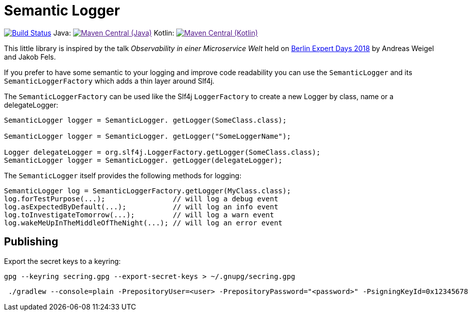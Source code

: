 = Semantic Logger

image:https://github.com/roamingthings/semanticlogger/workflows/Java%20CI/badge.svg["Build Status", link="https://github.com/roamingthings/semanticlogger/actions?query=workflow%3A%22Java+CI%22"]
Java: image:https://maven-badges.herokuapp.com/maven-central/de.roamingthings/semanticlogger/badge.svg["Maven Central (Java)", link="https://maven-badges.herokuapp.com/maven-central/de.roamingthings/semanticlogger/]
Kotlin: image:https://maven-badges.herokuapp.com/maven-central/de.roamingthings/semanticlogger-kt/badge.svg["Maven Central (Kotlin)", link="https://maven-badges.herokuapp.com/maven-central/de.roamingthings/semanticlogger-kt/]

This little library is inspired by the talk _Observability in einer Microservice Welt_ held on http://bed-con.org/2018/home[Berlin Expert Days 2018]
by Andreas Weigel and Jakob Fels.

If you prefer to have some semantic to your logging and improve code readability you can use the `SemanticLogger`
and its `SemanticLoggerFactory` which adds a thin layer around Slf4j.

The `SemanticLoggerFactory` can be used like the Slf4j `LoggerFactory`
to create a new Logger by class, name or a delegateLogger:

----
SemanticLogger logger = SemanticLogger. getLogger(SomeClass.class);

SemanticLogger logger = SemanticLogger. getLogger("SomeLoggerName");

Logger delegateLogger = org.slf4j.LoggerFactory.getLogger(SomeClass.class);
SemanticLogger logger = SemanticLogger. getLogger(delegateLogger);
----

The `SemanticLogger` itself provides the following methods for logging:

----
SemanticLogger log = SemanticLoggerFactory.getLogger(MyClass.class);
log.forTestPurpose(...);                // will log a debug event
log.asExpectedByDefault(...);           // will log an info event
log.toInvestigateTomorrow(...);         // will log a warn event
log.wakeMeUpInTheMiddleOfTheNight(...); // will log an error event
----

== Publishing

Export the secret keys to a keyring:
----
gpg --keyring secring.gpg --export-secret-keys > ~/.gnupg/secring.gpg
----

----
 ./gradlew --console=plain -PrepositoryUser=<user> -PrepositoryPassword="<password>" -PsigningKeyId=0x12345678 -PsigningPassword="<key_password>" -PsigningSecretKeyRingFile="/path/to/secring.gpg"
----
